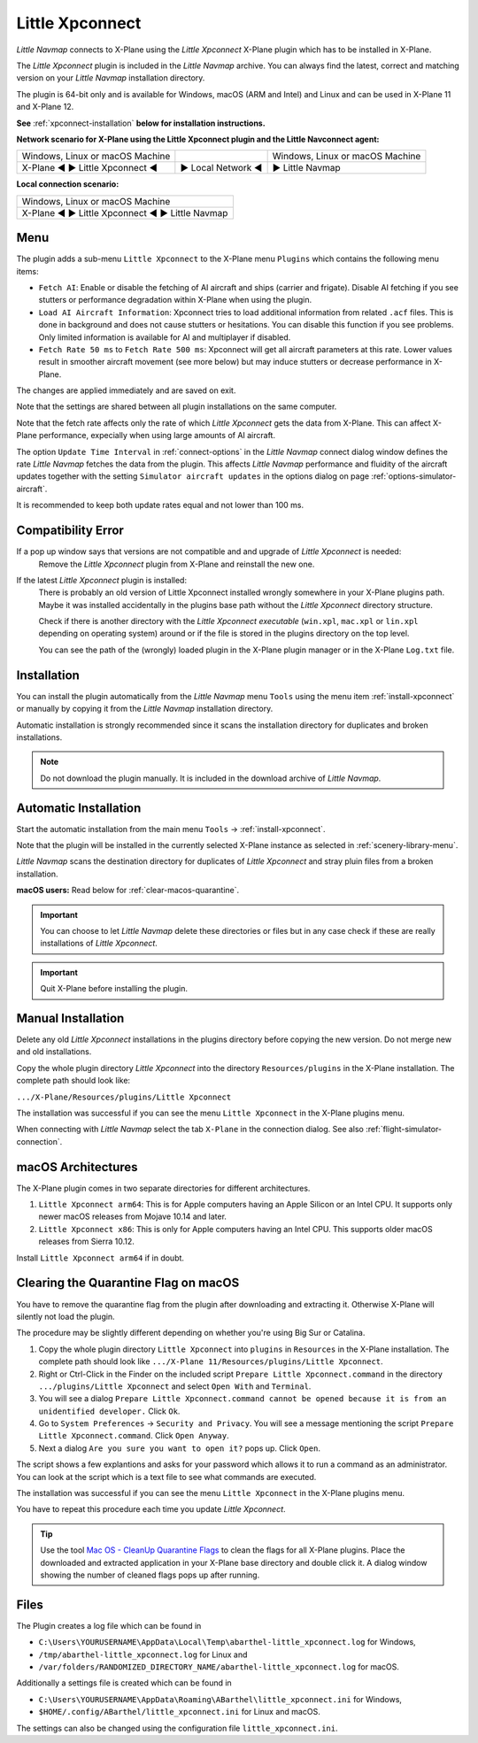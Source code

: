 Little Xpconnect
------------------------

*Little Navmap* connects to X-Plane using the *Little Xpconnect*
X-Plane plugin which has to be installed in X-Plane.

The *Little Xpconnect* plugin is included in the *Little Navmap* archive. You can always find the
latest, correct and matching version on your *Little Navmap* installation directory.

The plugin is 64-bit only and is available for Windows, macOS (ARM and Intel) and Linux and can be used in X-Plane 11 and X-Plane 12.

**See** :ref:`xpconnect-installation` **below for installation instructions.**

**Network scenario for X-Plane using the Little Xpconnect plugin and the Little Navconnect agent:**

+--------------------------------+-------------------+-------------------+
| Windows, Linux or              |                   | Windows, Linux or |
| macOS Machine                  |                   | macOS Machine     |
+--------------------------------+-------------------+-------------------+
| X-Plane ◄ ► Little Xpconnect ◄ | ► Local Network ◄ | ► Little Navmap   |
+--------------------------------+-------------------+-------------------+

**Local connection scenario:**

+----------------------------------------------------+
| Windows, Linux or macOS Machine                    |
+----------------------------------------------------+
| X-Plane ◄ ► Little Xpconnect ◄ ► Little Navmap     |
+----------------------------------------------------+

Menu
~~~~~~~~~~~~~~~~~~~~

The plugin adds a sub-menu ``Little Xpconnect`` to the X-Plane menu ``Plugins`` which
contains the following menu items:

- ``Fetch AI``: Enable or disable the fetching of AI aircraft and
  ships (carrier and frigate). Disable AI fetching if you see
  stutters or performance degradation within X-Plane when using the plugin.
- ``Load AI Aircraft Information``: Xpconnect tries to load additional information
  from related ``.acf`` files. This is done in background and does not cause stutters
  or hesitations. You can disable this function if you see problems. Only limited
  information is available for AI and multiplayer if disabled.
- ``Fetch Rate 50 ms`` to ``Fetch Rate 500 ms``: Xpconnect will get all aircraft
  parameters at this rate. Lower values result in smoother aircraft movement (see more below) but
  may induce stutters or decrease performance in X-Plane.

The changes are applied immediately and are saved on exit.

Note that the settings are shared between all plugin installations on the same computer.

Note that the fetch rate affects only the rate of which *Little Xpconnect* gets the data from X-Plane.
This can affect X-Plane performance, expecially when using large amounts of AI aircraft.

The option ``Update Time Interval`` in :ref:`connect-options` in the *Little Navmap* connect dialog
window defines the rate *Little Navmap* fetches the data from the plugin.
This affects *Little Navmap* performance and fluidity of the aircraft updates together with the
setting ``Simulator aircraft updates`` in the options dialog on page :ref:`options-simulator-aircraft`.

It is recommended to keep both update rates equal and not lower than 100 ms.

Compatibility Error
~~~~~~~~~~~~~~~~~~~~~~~~~~~~~~~~

If a pop up window says that versions are not compatible and and upgrade of *Little Xpconnect* is needed:
   Remove the *Little Xpconnect* plugin from X-Plane and reinstall the new one.

If the latest *Little Xpconnect* plugin is installed:
   There is probably an old version of Little Xpconnect installed wrongly somewhere in your X-Plane plugins path. Maybe it was installed accidentally in the plugins base path without the *Little Xpconnect* directory structure.

   Check if there is another directory with the *Little Xpconnect executable* (``win.xpl``, ``mac.xpl`` or ``lin.xpl`` depending on operating system) around or if the file is stored in the plugins directory on the top level.

   You can see the path of the (wrongly) loaded plugin in the X-Plane plugin manager or in the X-Plane ``Log.txt`` file.

.. _xpconnect-installation:

Installation
~~~~~~~~~~~~~~~~~~~~~~~~~~~~~~~~

You can install the plugin automatically from the *Little Navmap* menu ``Tools``
using the menu item :ref:`install-xpconnect` or manually by copying it from the *Little Navmap* installation directory.

Automatic installation is strongly recommended since it scans the installation directory for duplicates and broken installations.

.. note::

      Do not download the plugin manually. It is included in the download archive of *Little Navmap*.

.. _xpconnect-auto-installation:

Automatic Installation
~~~~~~~~~~~~~~~~~~~~~~~~~~~~~~~~

Start the automatic installation from the main menu ``Tools`` -> :ref:`install-xpconnect`.

Note that the plugin will be installed in the currently selected X-Plane instance as selected in
:ref:`scenery-library-menu`.

*Little Navmap* scans the destination directory for duplicates of *Little Xpconnect* and stray pluin files from a broken installation.

**macOS users:** Read below for :ref:`clear-macos-quarantine`.

.. important::

   You can choose to let *Little Navmap* delete these directories or files but in any case check if these are really installations of
   *Little Xpconnect*.

.. important::

   Quit X-Plane before installing the plugin.


.. _xpconnect-manual-installation:

Manual Installation
~~~~~~~~~~~~~~~~~~~~~~~~~~~~~~~~

Delete any old *Little Xpconnect* installations in the plugins directory before copying
the new version. Do not merge new and old installations.

Copy the whole plugin directory *Little Xpconnect* into the directory ``Resources/plugins``
in the X-Plane installation. The complete path should look like:

``.../X-Plane/Resources/plugins/Little Xpconnect``

The installation was successful if you can see the menu ``Little Xpconnect`` in the X-Plane plugins menu.

When connecting with *Little Navmap* select the tab ``X-Plane`` in the connection dialog.
See also :ref:`flight-simulator-connection`.


.. _macos:

macOS Architectures
~~~~~~~~~~~~~~~~~~~~

The X-Plane plugin comes in two separate directories for different architectures.

#. ``Little Xpconnect arm64``: This is for Apple computers having an Apple Silicon or an Intel CPU.
   It supports only newer macOS releases from Mojave 10.14 and later.
#. ``Little Xpconnect x86``: This is only for Apple computers having an Intel CPU. This supports older
   macOS releases from Sierra 10.12.

Install ``Little Xpconnect arm64`` if in doubt.

.. _clear-macos-quarantine:

Clearing the Quarantine Flag on macOS
~~~~~~~~~~~~~~~~~~~~~~~~~~~~~~~~~~~~~~~~~~~~~~~~~~~~~~~~~~~~~~~~~~~~~~

You have to remove the quarantine flag from the plugin after downloading and extracting it.
Otherwise X-Plane will silently not load the plugin.

The procedure may be slightly different depending on whether you're using Big Sur or Catalina.

#. Copy the whole plugin directory ``Little Xpconnect`` into ``plugins``
   in ``Resources`` in the X-Plane installation. The complete path
   should look like ``.../X-Plane 11/Resources/plugins/Little Xpconnect``.
#. Right or Ctrl-Click in the Finder on the included script ``Prepare Little Xpconnect.command``
   in the directory ``.../plugins/Little Xpconnect`` and select ``Open With`` and ``Terminal``.
#. You will see a dialog ``Prepare Little Xpconnect.command cannot be opened because it is from
   an unidentified developer.`` Click ``Ok``.
#. Go to ``System Preferences`` -> ``Security and Privacy``. You will see a message mentioning
   the script ``Prepare Little Xpconnect.command``. Click ``Open Anyway``.
#. Next a dialog ``Are you sure you want to open it?`` pops up. Click ``Open``.

The script shows a few explantions and asks for your password which allows it to run a
command as an administrator. You can look at the script which is a text file to see what
commands are executed.

The installation was successful if you can see the menu ``Little Xpconnect`` in the X-Plane plugins menu.

You have to repeat this procedure each time you update *Little Xpconnect*.

.. tip::

   Use the tool `Mac OS - CleanUp Quarantine Flags
   <https://forums.x-plane.org/index.php?/files/file/79828-mac-os-cleanup-quarantine-flags/>`__ to
   clean the flags for all X-Plane plugins. Place the downloaded and extracted application in your
   X-Plane base directory and double click it. A dialog window showing the number of cleaned flags pops up after running.

Files
~~~~~~~~~~~~~~~~~~~~~~~~~~~~~~~~

The Plugin creates a log file which can be found in

-  ``C:\Users\YOURUSERNAME\AppData\Local\Temp\abarthel-little_xpconnect.log`` for Windows,
-  ``/tmp/abarthel-little_xpconnect.log`` for Linux and
-  ``/var/folders/RANDOMIZED_DIRECTORY_NAME/abarthel-little_xpconnect.log`` for macOS.

Additionally a settings file is created which can be found in

-  ``C:\Users\YOURUSERNAME\AppData\Roaming\ABarthel\little_xpconnect.ini`` for Windows,
-  ``$HOME/.config/ABarthel/little_xpconnect.ini`` for Linux and macOS.

The settings can also be changed using the configuration file ``little_xpconnect.ini``.

.. code-block:: ini
     :caption: Little Xpconnect configuration file

     [Options]
     FetchAiAircraft=true     # Same as "Fetch AI" in plugin menu.
     FetchAiAircraftInfo=true # Same as "Load AI Aircraft Information" in plugin menu.
     FetchRateMs=200          # Data will be fetched from X-Plane every 200
                                milliseconds. Same as "Fetch Rate" in plugin menu.
     FetchRate=200            # Old obsolete value. Will be deleted on start.


